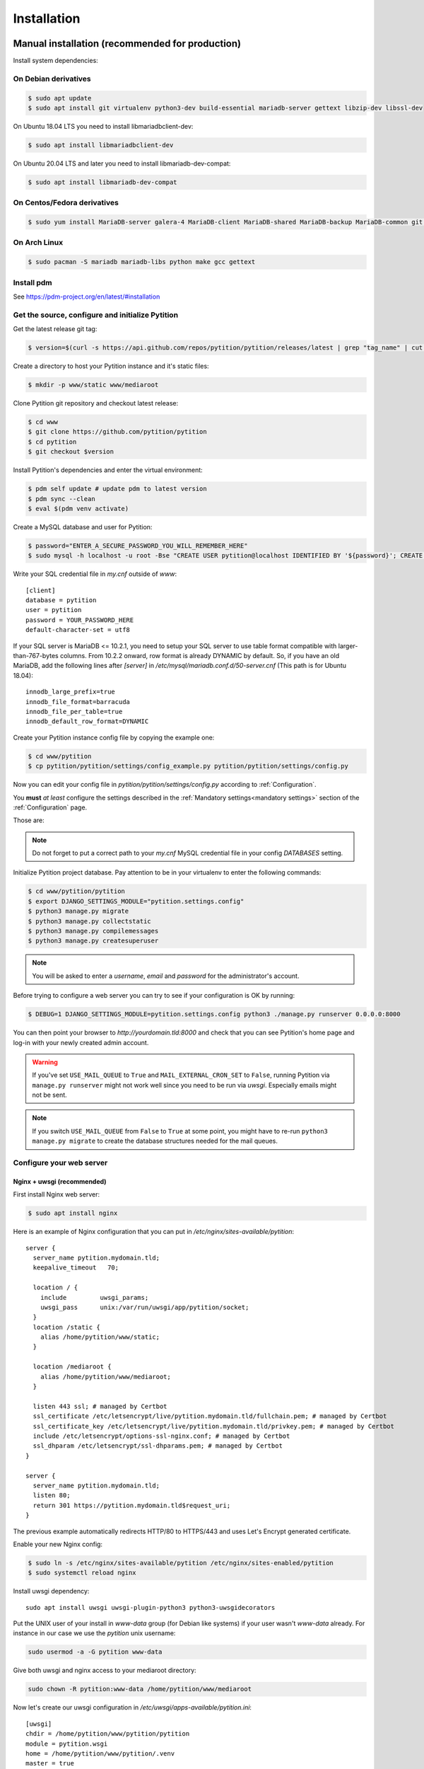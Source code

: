 Installation
************

Manual installation (recommended for production)
================================================

Install system dependencies:

On Debian derivatives
---------------------

.. code-block:: bash

  $ sudo apt update
  $ sudo apt install git virtualenv python3-dev build-essential mariadb-server gettext libzip-dev libssl-dev

On Ubuntu 18.04 LTS you need to install libmariadbclient-dev:

.. code-block:: bash

  $ sudo apt install libmariadbclient-dev

On Ubuntu 20.04 LTS and later you need to install libmariadb-dev-compat:

.. code-block:: bash

  $ sudo apt install libmariadb-dev-compat

On Centos/Fedora derivatives
----------------------------

.. code-block:: bash

  $ sudo yum install MariaDB-server galera-4 MariaDB-client MariaDB-shared MariaDB-backup MariaDB-common git python3 python3-virtualenv make gcc gettext

On Arch Linux
-------------

.. code-block:: bash

  $ sudo pacman -S mariadb mariadb-libs python make gcc gettext

Install pdm
-----------

See https://pdm-project.org/en/latest/#installation

Get the source, configure and initialize Pytition
-------------------------------------------------

Get the latest release git tag:

.. code-block:: bash

  $ version=$(curl -s https://api.github.com/repos/pytition/pytition/releases/latest | grep "tag_name" | cut -d : -f2,3 | tr -d \" | tr -d ,)


Create a directory to host your Pytition instance and it's static files:

.. code-block:: bash

  $ mkdir -p www/static www/mediaroot

Clone Pytition git repository and checkout latest release:

.. code-block:: bash

  $ cd www
  $ git clone https://github.com/pytition/pytition
  $ cd pytition
  $ git checkout $version

Install Pytition's dependencies and enter the virtual environment:

.. code-block:: bash

  $ pdm self update # update pdm to latest version
  $ pdm sync --clean
  $ eval $(pdm venv activate)

Create a MySQL database and user for Pytition:

.. code-block:: bash

  $ password="ENTER_A_SECURE_PASSWORD_YOU_WILL_REMEMBER_HERE"
  $ sudo mysql -h localhost -u root -Bse "CREATE USER pytition@localhost IDENTIFIED BY '${password}'; CREATE DATABASE pytition; GRANT USAGE ON *.* TO 'pytition'@localhost; GRANT ALL privileges ON pytition.* TO pytition@localhost; FLUSH PRIVILEGES;"

Write your SQL credential file in `my.cnf` outside of `www`::

  [client]
  database = pytition
  user = pytition
  password = YOUR_PASSWORD_HERE
  default-character-set = utf8

If your SQL server is MariaDB <= 10.2.1, you need to setup your SQL server to use table format compatible with larger-than-767-bytes columns. From 10.2.2 onward, row format is already DYNAMIC by default.
So, if you have an old MariaDB, add the following lines after `[server]` in `/etc/mysql/mariadb.conf.d/50-server.cnf` (This path is for Ubuntu 18.04)::

  innodb_large_prefix=true
  innodb_file_format=barracuda
  innodb_file_per_table=true
  innodb_default_row_format=DYNAMIC


Create your Pytition instance config file by copying the example one:

.. code-block:: bash

  $ cd www/pytition
  $ cp pytition/pytition/settings/config_example.py pytition/pytition/settings/config.py

Now you can edit your config file in `pytition/pytition/settings/config.py` according to :ref:`Configuration`.

You **must** *at least* configure the settings described in the :ref:`Mandatory settings<mandatory settings>` section of the :ref:`Configuration` page.

Those are:

.. hlist::

  * SECRET_KEY
  * STATIC_URL
  * STATIC_ROOT
  * MEDIA_URL
  * MEDIA_ROOT
  * DATABASES
  * ALLOWED_HOSTS

.. note:: Do not forget to put a correct path to your `my.cnf` MySQL credential file in your config `DATABASES` setting.

Initialize Pytition project database. Pay attention to be in your virtualenv to enter the following commands:

.. code-block:: bash

  $ cd www/pytition/pytition
  $ export DJANGO_SETTINGS_MODULE="pytition.settings.config"
  $ python3 manage.py migrate
  $ python3 manage.py collectstatic
  $ python3 manage.py compilemessages
  $ python3 manage.py createsuperuser

.. note:: You will be asked to enter a `username`, `email` and `password` for the administrator's account.

Before trying to configure a web server you can try to see if your configuration is OK by running:

.. code-block:: bash

  $ DEBUG=1 DJANGO_SETTINGS_MODULE=pytition.settings.config python3 ./manage.py runserver 0.0.0.0:8000

You can then point your browser to `http://yourdomain.tld:8000` and check that you can see Pytition's home page and log-in with your newly created admin account.

.. warning:: If you've set ``USE_MAIL_QUEUE`` to ``True`` and ``MAIL_EXTERNAL_CRON_SET`` to ``False``, running Pytition via ``manage.py runserver`` might not work well since you need to be run via `uwsgi`. Especially emails might not be sent.

.. note:: If you switch ``USE_MAIL_QUEUE`` from ``False`` to ``True`` at some point, you might have to re-run ``python3 manage.py migrate`` to create the database structures needed for the mail queues.

Configure your web server
-------------------------

Nginx + uwsgi (recommended)
^^^^^^^^^^^^^^^^^^^^^^^^^^^

First install Nginx web server:

.. code-block:: bash

  $ sudo apt install nginx

Here is an example of Nginx configuration that you can put in `/etc/nginx/sites-available/pytition`::

  server {
    server_name pytition.mydomain.tld;
    keepalive_timeout   70;

    location / {
      include         uwsgi_params;
      uwsgi_pass      unix:/var/run/uwsgi/app/pytition/socket;
    }
    location /static {
      alias /home/pytition/www/static;
    }

    location /mediaroot {
      alias /home/pytition/www/mediaroot;
    }

    listen 443 ssl; # managed by Certbot
    ssl_certificate /etc/letsencrypt/live/pytition.mydomain.tld/fullchain.pem; # managed by Certbot
    ssl_certificate_key /etc/letsencrypt/live/pytition.mydomain.tld/privkey.pem; # managed by Certbot
    include /etc/letsencrypt/options-ssl-nginx.conf; # managed by Certbot
    ssl_dhparam /etc/letsencrypt/ssl-dhparams.pem; # managed by Certbot
  }

  server {
    server_name pytition.mydomain.tld;
    listen 80;
    return 301 https://pytition.mydomain.tld$request_uri;
  }

The previous example automatically redirects HTTP/80 to HTTPS/443 and uses Let's Encrypt generated certificate.

Enable your new Nginx config:

.. code-block:: bash

  $ sudo ln -s /etc/nginx/sites-available/pytition /etc/nginx/sites-enabled/pytition
  $ sudo systemctl reload nginx

Install uwsgi dependency::

  sudo apt install uwsgi uwsgi-plugin-python3 python3-uwsgidecorators

Put the UNIX user of your install in `www-data` group (for Debian like systems) if your user wasn't `www-data` already. For instance in our case we use the `pytition` unix username:

.. code-block:: bash

  sudo usermod -a -G pytition www-data


Give both uwsgi and nginx access to your mediaroot directory:

.. code-block:: bash

  sudo chown -R pytition:www-data /home/pytition/www/mediaroot


Now let's create our uwsgi configuration in `/etc/uwsgi/apps-available/pytition.ini`::

  [uwsgi]
  chdir = /home/pytition/www/pytition/pytition
  module = pytition.wsgi
  home = /home/pytition/www/pytition/.venv
  master = true
  processes = 10
  vacuum = true
  socket = /run/uwsgi/app/pytition/socket
  uid = ENTER_HERE_PYTITION_UNIX_USER
  gid = www-data
  chmod-socket = 664
  plugins = python3
  env = DJANGO_SETTINGS_MODULE=pytition.settings.config


.. note::

  The uwsgi configuration (`pytition.ini`) file's `home` value must be set to your pdm virtual env path. You can have pdm display the venv path using this command while being in the pytition source code top level directory:
  `pdm venv list`.

Create a symlink to enable or uwsgi configuration:

.. code-block:: bash

  sudo ln -s /etc/uwsgi/apps-available/pytition.ini /etc/uwsgi/apps-enabled/pytition.ini

Start uwsgi and nginx servers:

.. code-block:: bash

  $ sudo systemctl restart uwsgi
  $ sudo systemctl restart nginx

Your Pytition home page should be available over there: http://mydomain.tld

Now it's time to :ref:`Configure<Configuration>` your Pytition instance the way you want!

Installation via Docker (recommended for development)
=====================================================

.. warning:: Please, do **NOT** use this in production. You would have tons of security and performance issues. You could lose your SECRET_KEY, you would run with Django's DEBUG setting enabled, you would be serving static files via Django basic webserver. You would be running with no HTTPS possibility at all. etc etc. Please : don't.

Clone latest development version of Pytition:

.. code-block:: bash

  $ git clone https://github.com/pytition/pytition

Install docker and docker-compose:

.. code-block:: bash

  $ sudo apt install docker.io docker-compose

Put your user in the docker group (needed for Ubuntu 18.04) and start docker daemon:

.. code-block:: bash

  $ sudo usermod -a -G docker $USER
  $ # log-in again as your user for group change to take effect
  $ # or just type the following line
  $ su -l $USER
  $ sudo systemctl enable docker
  $ sudo systemctl start docker

For the first run you need to create the database container and let it be ready:

.. code-block:: bash

  $ docker-compose up --build db

Wait until it prints something like::

  LOG:  database system is ready to accept connections

Then hit ^C (ctrl+C) to shutdown the database container.

From now on, you can just type this to run Pytition in a container:

.. code-block:: bash

  $ docker-compose up --build

Last command before being able to click on the "http://0.0.0.0:8000/" link that the "web" container prints to out on the console. You need to run migrations, install static files, compile language files, create an admin account and lastly populate your database with some dummy data. You can do all of this with the `dev/initialize.sh` script:

.. code-block:: bash

  $ docker-compose exec web pdm run ./dev/initialize.sh

Aaaand that's it! You can now just click on the links:

- http://0.0.0.0:8000/ for the Pytition interface
- http://0.0.0.0:8080/ for the mail server web interface

Next time, just run ``$ docker-compose up --build``
